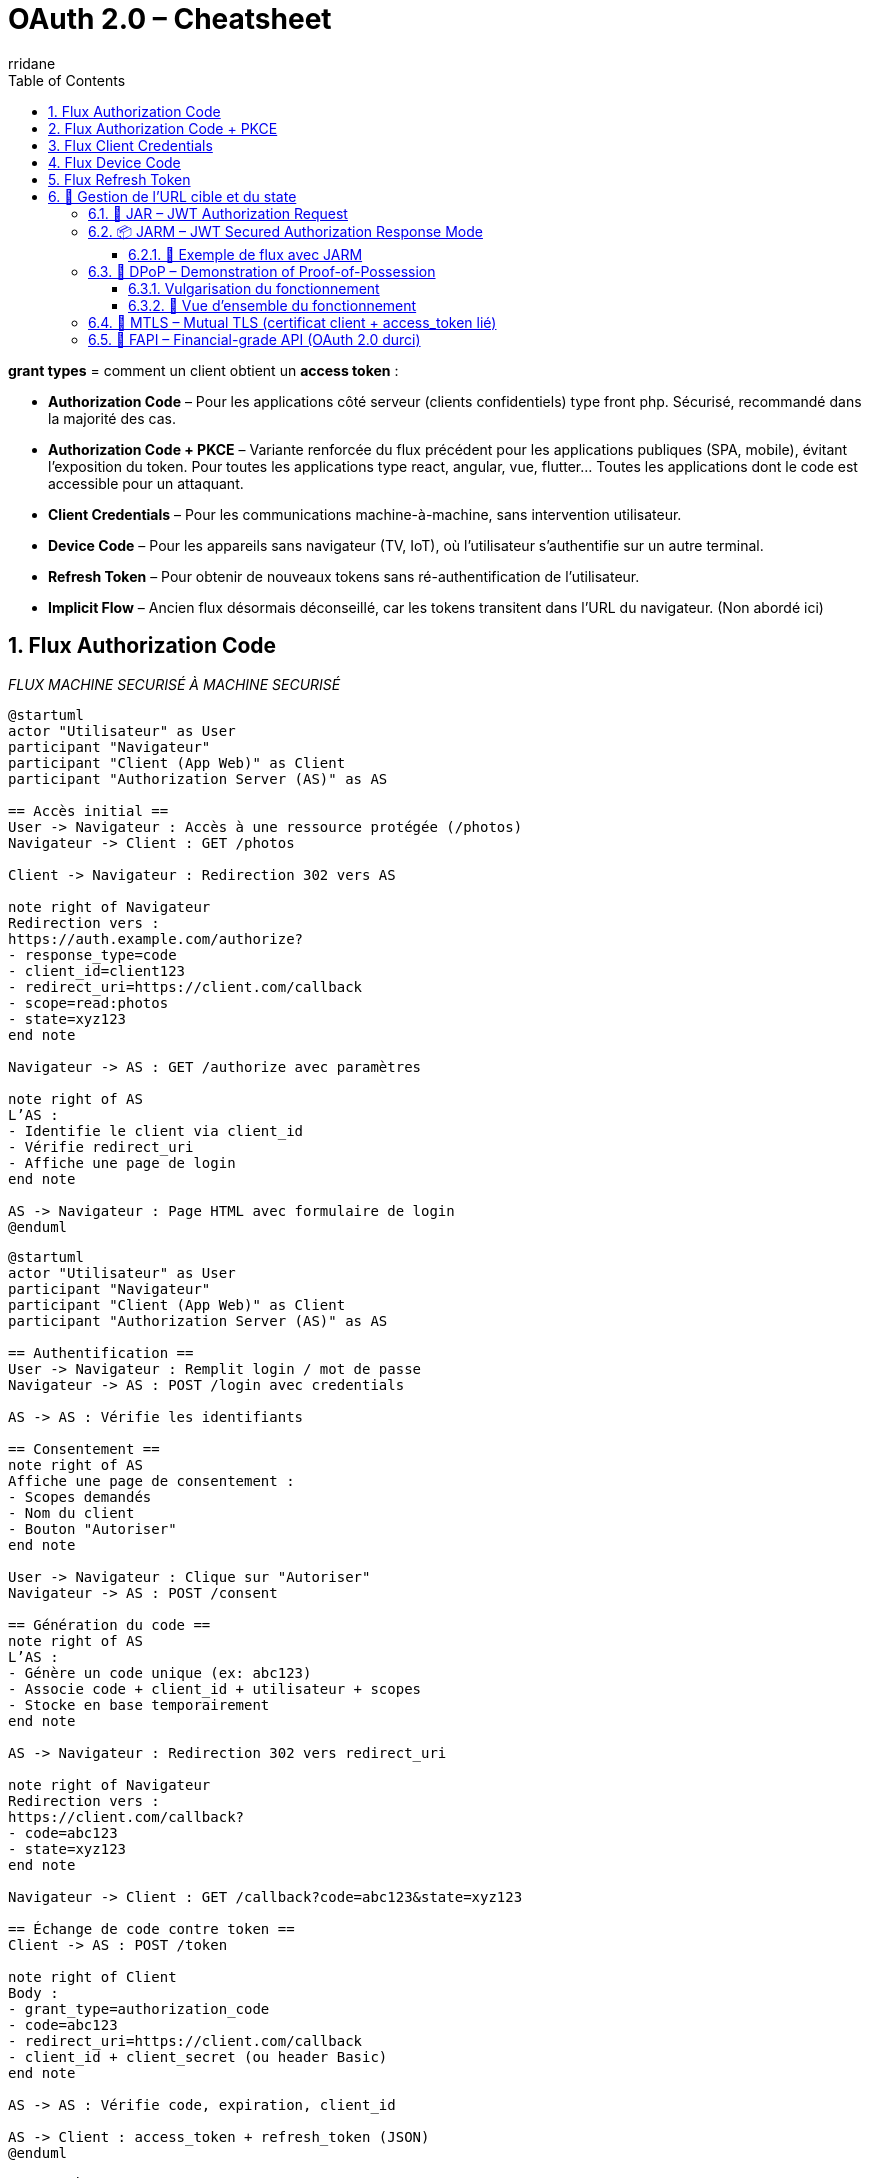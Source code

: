 :author-url: https://github.com/rridane
:author: rridane
:source-highlighter: rouge
:hardbreaks:
:table-caption!:
:toc: left
:toclevels: 3
:numbered:

= OAuth 2.0 – Cheatsheet

*grant types* = comment un client obtient un *access token* :

* *Authorization Code* – Pour les applications côté serveur (clients confidentiels) type front php. Sécurisé, recommandé dans la majorité des cas.
* *Authorization Code + PKCE* – Variante renforcée du flux précédent pour les applications publiques (SPA, mobile), évitant l’exposition du token. Pour toutes les applications type react, angular, vue, flutter... Toutes les applications dont le code est accessible pour un attaquant.
* *Client Credentials* – Pour les communications machine-à-machine, sans intervention utilisateur.
* *Device Code* – Pour les appareils sans navigateur (TV, IoT), où l’utilisateur s’authentifie sur un autre terminal.
* *Refresh Token* – Pour obtenir de nouveaux tokens sans ré-authentification de l’utilisateur.
* *Implicit Flow* – Ancien flux désormais déconseillé, car les tokens transitent dans l’URL du navigateur. (Non abordé ici)

== Flux Authorization Code

__FLUX MACHINE SECURISÉ À MACHINE SECURISÉ__

[plantuml]
----
@startuml
actor "Utilisateur" as User
participant "Navigateur"
participant "Client (App Web)" as Client
participant "Authorization Server (AS)" as AS

== Accès initial ==
User -> Navigateur : Accès à une ressource protégée (/photos)
Navigateur -> Client : GET /photos

Client -> Navigateur : Redirection 302 vers AS

note right of Navigateur
Redirection vers :
https://auth.example.com/authorize?
- response_type=code
- client_id=client123
- redirect_uri=https://client.com/callback
- scope=read:photos
- state=xyz123
end note

Navigateur -> AS : GET /authorize avec paramètres

note right of AS
L’AS :
- Identifie le client via client_id
- Vérifie redirect_uri
- Affiche une page de login
end note

AS -> Navigateur : Page HTML avec formulaire de login
@enduml
----

[plantuml]
----
@startuml
actor "Utilisateur" as User
participant "Navigateur"
participant "Client (App Web)" as Client
participant "Authorization Server (AS)" as AS

== Authentification ==
User -> Navigateur : Remplit login / mot de passe
Navigateur -> AS : POST /login avec credentials

AS -> AS : Vérifie les identifiants

== Consentement ==
note right of AS
Affiche une page de consentement :
- Scopes demandés
- Nom du client
- Bouton "Autoriser"
end note

User -> Navigateur : Clique sur "Autoriser"
Navigateur -> AS : POST /consent

== Génération du code ==
note right of AS
L’AS :
- Génère un code unique (ex: abc123)
- Associe code + client_id + utilisateur + scopes
- Stocke en base temporairement
end note

AS -> Navigateur : Redirection 302 vers redirect_uri

note right of Navigateur
Redirection vers :
https://client.com/callback?
- code=abc123
- state=xyz123
end note

Navigateur -> Client : GET /callback?code=abc123&state=xyz123

== Échange de code contre token ==
Client -> AS : POST /token

note right of Client
Body :
- grant_type=authorization_code
- code=abc123
- redirect_uri=https://client.com/callback
- client_id + client_secret (ou header Basic)
end note

AS -> AS : Vérifie code, expiration, client_id

AS -> Client : access_token + refresh_token (JSON)
@enduml
----

[source,http]
----
POST /token HTTP/1.1
Host: auth.example.com
Content-Type: application/x-www-form-urlencoded
Authorization: Basic base64(client_id:client_secret)
grant_type=authorization_code&
code=abc123&
redirect_uri=https://client.com/callback
----

Ou, sans en-tête Authorization :
[source,x-www-form-urlencoded]
----
POST /token HTTP/1.1
Host: auth.example.com
Content-Type: application/x-www-form-urlencoded
grant_type=authorization_code
&code=abc123
&redirect_uri=https://client.com/callback
&client_id=client123
&client_secret=secret456
----

== Flux Authorization Code + PKCE

PKCE (Proof Key for Code Exchange)

[plantuml]
----
@startuml
actor "Utilisateur" as User
participant "Navigateur (App SPA/Mobile)" as App
participant "Authorization Server (AS)" as AS

== Génération côté client ==
note right of App
Avant toute redirection :
- Génère un `code_verifier` (chaîne aléatoire)
- Calcule `code_challenge = BASE64URL(SHA256(code_verifier))`
end note

User -> App : Demande une ressource protégée
App -> AS : Redirection vers /authorize

note right of App
GET /authorize?
- response_type=code
- client_id=public123
- redirect_uri=https://app.com/callback
- code_challenge=xyz987
- code_challenge_method=S256
- scope=read:photos openid
- state=abc999
end note

App -> AS : GET /authorize avec code_challenge
AS -> App : Affiche page login / mot de passe
@enduml
----

[plantuml]
----
@startuml
actor "Utilisateur" as User
participant "Navigateur (App SPA/Mobile)" as App
participant "Authorization Server (AS)"

== Authentification ==
User -> App : Saisie identifiants
App -> AS : POST /login (username, password)
AS -> AS : Vérifie l'identité

== Consentement ==
note right of AS
Affiche consentement :
- Scopes demandés
- Client concerné
- Bouton "Autoriser"
end note

User -> App : Autorise les accès
App -> AS : POST /consent

== Redirection avec code ==
note right of AS
L’AS :
- Génère un code unique (auth code)
- L’associe au client + code_challenge + scopes
end note

AS -> App : Redirection 302 vers redirect_uri?code=abc123&state=abc999
App -> App : Extrait le code d'autorisation

== Échange avec code_verifier ==
App -> AS : POST /token

note right of App
POST :
- grant_type=authorization_code
- code=abc123
- redirect_uri=https://app.com/callback
- code_verifier = original string générée
- client_id = public123
(end note)

AS -> AS : Vérifie code + calcule SHA256(code_verifier)

note right of AS
Vérifie que :
SHA256(code_verifier) == code_challenge reçu à l’étape /authorize
end note

AS -> App : Renvoie access_token (+ id_token, refresh_token si OIDC)
@enduml
----

== Flux Client Credentials

__FLUX MACHINE À MACHINE (SANS UTILISATEUR )__

[plantuml]
----
@startuml
participant "Client (Backend Service)" as Client
participant "Authorization Server (AS)" as AS
participant "Resource Server (API)" as API

== Authentification ==
Client -> AS : POST /token

note right of Client
Body :
grant_type=client_credentials
client_id=backend-app
client_secret=s3cr3t
scope=read:logs (optionnel)
end note

AS -> AS : Vérifie client_id + client_secret
AS -> Client : access_token (JSON)

== Appel API ==
Client -> API : GET /resource
note right of Client
Authorization: Bearer <access_token>
end note

API -> Client : Données autorisées
@enduml
----

[source,http]
----
POST /token HTTP/1.1
Host: auth.example.com
Content-Type: application/x-www-form-urlencoded
Authorization: Basic base64(client_id:client_secret)
grant_type=client_credentials
&scope=read:logs

Ou sans en-tête Authorization, dans le corps :
[source,x-www-form-urlencoded]
grant_type=client_credentials
&client_id=backend-app
&client_secret=s3cr3t
&scope=read:logs
----

== Flux Device Code

Appareils **dépourvus de navigateur** ou avec **interface utilisateur limitée** (TV, consoles, imprimantes, IoT).

[plantuml]
----
@startuml
actor "Utilisateur" as User
participant "Device (Appareil)" as Device
participant "Authorization Server (AS)" as AS
participant "Navigateur (sur autre appareil)" as Browser
participant "Resource Server (API)" as API

== 1. Demande de code ==
Device -> AS : POST /device_authorization
note right of Device
Paramètres :
- client_id
- scope
end note

AS -> Device : device_code + user_code + verification_uri
note right of AS
Réponse :
- device_code
- user_code
- verification_uri
- verification_uri_complete
- expires_in
- interval
end note

== 2. L'utilisateur autorise ==
Device -> User : Affiche user_code + URL
User -> Browser : Va sur verification_uri
User -> AS : S’authentifie et saisit le user_code
AS -> User : Demande consentement
User -> AS : Autorise l’accès

== 3. Polling token ==
loop polling
Device -> AS : POST /token
note right of Device
Paramètres :
- grant_type=device_code
- device_code
- client_id
end note

AS -> Device : pending / slow_down / access_token
end loop

== 4. Accès API ==
Device -> API : Authorization: Bearer <access_token>
API -> Device : Données autorisées
@enduml
----

[source,http]
----
POST /device_authorization
Host: auth.example.com
Content-Type: application/x-www-form-urlencoded

client_id=client123&
scope=read:profile
----

Réponse :

[source,json]
----
{
  "device_code": "abc123xyz",
  "user_code": "XY12-ZZ45",
  "verification_uri": "https://auth.example.com/activate",
  "verification_uri_complete": "https://auth.example.com/activate?user_code=XY12-ZZ45",
  "expires_in": 1800,
  "interval": 5
}
----

L’appareil affiche :
----
Pour continuer, rendez-vous sur : https://auth.example.com/activate
Code : XY12-ZZ45
----

. Ouvre son navigateur sur un autre appareil
. Va sur la `verification_uri`
. S’authentifie (login/mot de passe)
. Saisit le `user_code`
. Accepte les scopes demandés

__Le device interroge régulièrement le serveur__

[source,http]
----
POST /token
Host: auth.example.com
Content-Type: application/x-www-form-urlencoded

grant_type=urn:ietf:params:oauth:grant-type:device_code&
device_code=abc123xyz&
client_id=client123
----

Réponses possibles :

* `authorization_pending` → l’utilisateur n’a pas encore validé
* `slow_down` → trop de requêtes
* `access_token` → succès

== Flux Refresh Token

Obtenir un nouveau `access_token` **sans interaction utilisateur**, une fois que le token d’origine a expiré.

.refresh_token avec client sûr
[plantuml]
----
@startuml
actor "Utilisateur" as User
participant "Client (App)" as Client
participant "Authorization Server (AS)" as AS
participant "Resource Server (API)" as API

== 1. Flux initial ==
User -> Client : Authentification initiale (ex: code)
Client -> AS : POST /token
AS -> Client : access_token + refresh_token

== 2. Appel API ==
Client -> API : Authorization: Bearer access_token
API -> Client : Données

== 3. Le token expire ==
note right of Client
access_token expiré (ex: 3600s)
end note

== 4. Rafraîchissement ==
Client -> AS : POST /token
note right of Client
Paramètres :
- grant_type=refresh_token
- refresh_token
- client_id (+ client_secret si confidentiel)
end note

AS -> Client : Nouveau access_token (+ refresh_token si rotation)
@enduml
----

.client publique non sûr (pkce)

[plantuml]
----
@startuml
actor "Utilisateur" as User
participant "Client (SPA – public)" as Client
participant "Authorization Server (AS)" as AS
participant "Resource Server (API)" as API

== 1. Flux initial ==
User -> Client : Authentification initiale (avec PKCE)
Client -> AS : POST /token (code + code_verifier)
AS -> Client : access_token + refresh_token

== 2. Appel API ==
Client -> API : Authorization: Bearer access_token
API -> Client : Données

== 3. Le token expire ==
note right of Client
access_token expiré (ex: 3600s)
end note

== 4. Rafraîchissement ==
Client -> AS : POST /token

note right of Client
Paramètres :
- grant_type=refresh_token
- refresh_token
- client_id
(N.B. : PAS de client_secret)
end note

AS -> Client : Nouveau access_token (+ refresh_token si rotation)
@enduml
----

[source,http]
----
POST /token HTTP/1.1
Host: auth.example.com
Content-Type: application/x-www-form-urlencoded
Authorization: Basic base64(client_id:client_secret)

grant_type=refresh_token
&refresh_token=def456uvw
----

Ou dans le corps :

[source,x-www-form-urlencoded]
----
grant_type=refresh_token
&client_id=client123
&client_secret=s3cr3t # Si applicable
&refresh_token=def456uvw
----

== 🔐 Gestion de l’URL cible et du state

----
state=csrf123___/photos/1234
----

Le format permet d’associer protection CSRF et redirection.

Une fois l’utilisateur redirigé vers le client avec `?code=abc123&state=csrf123___/photos/1234`, le client :

. vérifie la partie anti-CSRF (`csrf123`)
. récupère ou décode l’URL d’origine (`/photos/1234`)
. effectue la redirection finale vers la ressource cible

=== 🔐 JAR – JWT Authorization Request

*JAR* (JWT Authorization Request) : Envoyer une requête `/authorize` encapsulée dans un JWT signé

[source,http]
----
GET /authorize?request=eyJhbGciOiJSUzI1NiIsImtpZCI6ImtleS0xIn0... (JWT signé)
----

Ce JWT contient tous les paramètres OAuth habituels, comme :
- `client_id`
- `redirect_uri`
- `response_type`
- `scope`
- `state`
- `exp`, `aud`, `iss` (normes JWT)

.En-tête (header)
[source,json]
----
{
  "alg": "RS256",
  "typ": "JWT",
  "kid": "client-key-1"
}
----

.Payload (claims)
[source,json]
----
{
  "response_type": "code",
  "client_id": "client123",
  "redirect_uri": "https://client.example.com/callback",
  "scope": "openid profile",
  "state": "abcXYZ123",
  "nonce": "n-0S6_WzA2Mj",
  "aud": "https://auth.example.com",
  "iss": "client123",
  "exp": 1710000000
}
----

Signée avec la clé privée du client, référencée par `kid`.
Le client fournit une URL lors de son enregistrement (statique ou dynamique) :

[source,json]
----
{
  "client_id": "client123",
  "jwks_uri": "https://client.example.com/jwks.json"
}
----

Exemple de `jwks.json` publié par le client :

[source,json]
----
{
  "keys": [
    {
      "kty": "RSA",
      "kid": "client-key-1",
      "use": "sig",
      "alg": "RS256",
      "n": "MIIBIjANBgkqhk...",  // clé publique modulaire (base64url)
      "e": "AQAB"
    }
  ]
}
----

Ou via `jwks` inline à l’enregistrement

[source,json]
----
{
  "client_id": "client123",
  "jwks": {
    "keys": [ ... ] // même format que ci-dessus
  }
}
----

=== 📦 JARM – JWT Secured Authorization Response Mode

JARM (*JWT Secured Authorization Response Mode*) permet à l’Authorization Server de **renvoyer la réponse `/authorize` encapsulée dans un JWT signé**, au lieu de transmettre les paramètres (`code`, `state`, etc.) directement dans l’URL.

==== 🧭 Exemple de flux avec JARM

[source,http]
----
GET /authorize?response_mode=jwt
----

Au lieu d’un retour classique :
[source,http]
----
302 Found
Location: https://client.com/callback?code=abc123&state=xyz456
----

L’AS renvoie :
[source,http]
----
302 Found
Location: https://client.com/callback?response=eyJhbGciOiJSUzI1NiIsInR5cCI6IkpXVCJ9...
----

.En-tête
[source,json]
----
{
  "alg": "RS256",
  "kid": "as-key-1",
  "typ": "JWT"
}
----

.Payload
[source,json]
----
{
  "iss": "https://auth.example.com",
  "aud": "client123",
  "exp": 1710000000,
  "iat": 1709999400,
  "code": "abc123",
  "state": "xyz456",
  "redirect_uri": "https://client.com/callback"
}
----

.Signature
Signée par l’Authorization Server avec sa clé privée.

Le client doit :
. Vérifier la signature avec la clé publique de l’AS (`jwks_uri` de l’AS)
. Vérifier les claims `iss`, `aud`, `exp`
. Extraire le `code` et le `state` du payload

Comme pour tous les JWT OIDC, l’AS expose sa clé via son fichier de configuration OIDC :

[source,http]
----
GET /.well-known/openid-configuration
----

Extrait typique :
[source,json]
----
{
  "issuer": "https://auth.example.com",
  "jwks_uri": "https://auth.example.com/.well-known/jwks.json"
}
----

Le client récupère les clés :
[source,json]
----
{
  "keys": [
    {
      "kty": "RSA",
      "kid": "as-key-1",
      "alg": "RS256",
      "use": "sig",
      "n": "...",
      "e": "AQAB"
    }
  ]
}
----

=== 🔐 DPoP – Demonstration of Proof-of-Possession

DPoP (*Demonstration of Proof-of-Possession*) : Extension OAuth 2.0 visant à **protéger les access tokens contre le vol et le rejeu**.

==== Vulgarisation du fonctionnement

Dans chaque access_token on trouve une clé publique, il s'agit tout simplement de celle fournie par le client, lors de la demande de token. Le client peut mettre la clé publique de son choix. La seule condition est que si il utilise cet access_token il doit prouver qu'il détient la clé privée associée. Cela se fait via le champ DPoP, qui contient un jwt signé par la clé privée associée à la clé publique.

Autrement dit, l'utilisateur du token doit prouver qu'il détient la clé privée associée à la clé publique.

==== 🧭 Vue d’ensemble du fonctionnement

. Le client génère localement une **paire de clés** asymétriques (ex: EC P-256)
. Lors de l’appel `/token`, il envoie un JWT signé dans l’en-tête HTTP `DPoP`, qui contient :
- la **clé publique** dans le champ `jwk` de l’en-tête du JWT
- la méthode HTTP (`htm`)
- l’URL cible (`htu`)
- un `jti` unique
- un timestamp `iat`
- et est **signé avec la clé privée correspondant à la clé publique fournie**
. L’Authorization Server :
- extrait la **clé publique (`jwk`) de l’en-tête du JWT**
- vérifie que la signature est correcte avec cette clé
- **l’inclut dans l’`access_token`** via le champ `cnf.jwk`

. Lors des appels aux APIs, le client :
  - signe chaque requête avec un nouveau JWT DPoP
  - fournit le même `access_token`, précédé du mot-clé `DPoP`
. Le serveur de ressources :
  - vérifie que le JWT est signé avec la même clé publique que celle liée au token
  - rejette les appels dont la clé ne correspond pas ou dont le `jti` a déjà été vu (anti-rejeu)

[source,http]
----
POST /token
Host: auth.example.com
Authorization: Basic base64(client_id:client_secret)
Content-Type: application/x-www-form-urlencoded
DPoP: eyJhbGciOiJFUzI1NiIsInR5cCI6ImRwb3Arand0Iiwian... (JWT signé)

grant_type=authorization_code
&code=abc123
&redirect_uri=https://client.com/callback
----

L’en-tête `DPoP` est un JWT signé avec la **clé privée** du client.


.Header :
[source,json]
----
{
  "typ": "dpop+jwt",
  "alg": "ES256",
  "jwk": {
    "kty": "EC",
    "crv": "P-256",
    "x": "f83OJ3D2xF4U2hK2Y7KiGH2V",
    "y": "x_FEzRu9bktM6uZ7RzvJ2HiV"
  }
}
----

.Payload :
[source,json]
----
{
  "htu": "https://auth.example.com/token",
  "htm": "POST",
  "iat": 1723212345,
  "jti": "550e8400-e29b-41d4-a716-446655440000"
}
----

.Signature :
- Faite avec la **clé privée associée au `jwk` ci-dessus**
- Le `jti` est un ID **unique généré par le client**, utilisé pour l’anti-rejeu
- Le `iat` est un timestamp Unix (en secondes)
- Le `htm` (HTTP Method) et `htu` (Target URI) lient la preuve à la requête

L’Authorization Server inclut la **clé publique du client** dans le `access_token`, sous le champ `cnf.jwk`.

Exemple de payload JWT :

[source,json]
----
{
  "sub": "user123",
  "iss": "https://auth.example.com",
  "aud": "https://api.example.com",
  "scope": "read:profile",
  "exp": 1723216000,
  "cnf": {
    "jwk": {
      "kty": "EC",
      "crv": "P-256",
      "x": "f83OJ3D2xF4U2hK2Y7KiGH2V",
      "y": "x_FEzRu9bktM6uZ7RzvJ2HiV"
    }
  }
}
----

[source,http]
----
GET /me HTTP/1.1
Host: api.example.com
Authorization: DPoP eyJhbGciOiJIUzI1NiIsInR5cCI6IkpXVCJ9...
DPoP: eyJhbGciOiJFUzI1NiIsInR5cCI6ImRwb3Arand0Iiwian... (JWT signé)
----

* Le champ `Authorization` contient le `access_token`, précédé du mot-clé `DPoP` (et non `Bearer`)
* Le champ `DPoP` contient un **nouveau JWT signé**, généré pour cette requête spécifique

.Header :
[source,json]
----
{
  "typ": "dpop+jwt",
  "alg": "ES256",
  "jwk": { ... même que précédemment ... }
}
----

.Payload :
[source,json]
----
{
  "htu": "https://api.example.com/me",
  "htm": "GET",
  "iat": 1723212450,
  "jti": "7ca3c4a1-b1f3-43a6-9f4f-f9ea38cfcd99"
}
----

L’API doit vérifier :

* que le JWT DPoP est bien formé et non expiré
* que le `jwk` dans le header correspond au `cnf.jwk` du token
* que la signature est valide (avec la clé publique)
* que le `htm` et `htu` correspondent à la requête réelle
* que le `jti` n’a jamais été vu (anti-rejeu)

=== 🔐 MTLS – Mutual TLS (certificat client + access_token lié)

OAuth 2.0 **détourne mTLS** pour deux usages bien précis :

1. 🔐 **Authentification du client OAuth**
- Le client **présente son certificat** lors du handshake TLS vers `/token`
- Le serveur OAuth (AS) utilise ce certificat pour **identifier et authentifier le `client_id`**

- Deux modes sont possibles :

a. `tls_client_auth` : certificat signé par une CA connue, c'est le full handshake qui valide le certificat
b. `self_signed_tls_client_auth` : certificat auto-signé, mais dont la **clé publique est pré-enregistrée**, c'est l'étape /token qui valide le certificat en comparant la clé publique fournie avec celles enregistrées

2. 🔗 **Liaison de l’`access_token` à ce certificat**
- L’AS extrait l’empreinte SHA-256 du certificat présenté
- Il l’intègre dans le `access_token` (JWT) dans le champ `cnf.x5t#S256`
- Ainsi, **le token ne pourra être utilisé que via mTLS avec ce même certificat**

.tls_client_auth
[plantuml]
----
@startuml
actor "Client OAuth" as Client
participant "Auth Server" as AS
participant "TLS Layer" as TLS

== Connexion TLS mutualisée ==

Client -> TLS : ClientHello (propose mTLS)
TLS -> Client : CertificateRequest
Client -> TLS : Certificat X.509 signé (par CA)
note right of Client
Le client signe un challenge TLS
avec sa clé privée
end note
note right of TLS
Vérifie :
* Validité du CA
* Possession de la clé privée via challenge
end note
TLS -> AS : TLS OK, connexion établie

== Appel /token ==

Client -> AS : POST /token\n(client_id, grant_type, scope)
note right of AS
Compare le certificat reçu avec
celui attendu pour client_id
end note
AS -> AS : Calcule x5t#S256 du certificat
AS -> Client : access_token JWT\n(avec cnf.x5t#S256)
@enduml
----

.self_signed_tls_client_auth
[plantuml]
----
@startuml
actor "Client OAuth" as Client
participant "Auth Server" as AS
participant "TLS Layer" as TLS

== Connexion TLS mutualisée ==

Client -> TLS : ClientHello (propose mTLS)
TLS -> Client : CertificateRequest
Client -> TLS : Certificat X.509 auto-signé
note right of Client
Le client signe un challenge TLS
avec sa clé privée
end note
note right of TLS
Vérifie :
* Possession de la clé privée via challenge
⚠️ Pas de vérification de l’émetteur (auto-signé)
end note
TLS -> AS : TLS OK, connexion établie

== Appel /token ==

Client -> AS : POST /token\n(client_id, grant_type, scope)
note right of AS
Compare la **clé publique** du certificat TLS
avec celle enregistrée pour ce `client_id`
end note
AS -> AS : Calcule x5t#S256 du certificat
AS -> Client : access_token JWT\n(avec cnf.x5t#S256)
@enduml
----

.Récupération du token (identique au deux flux)
[plantuml]
----
@startuml
actor "Client OAuth" as Client
participant "API Server" as API
participant "TLS Layer" as TLS

== Connexion mTLS ==

Client -> TLS : ClientHello (mTLS)
TLS -> Client : CertificateRequest
Client -> TLS : Certificat X.509 (même que /token)
note right of Client
Le client signe un challenge TLS
avec sa clé privée
end note
note right of TLS
Vérifie :
* Validité du CA
* Possession de la clé privée via challenge
end note
TLS -> API : TLS OK, session établie

== Appel API ==

Client -> API : GET /data\nAuthorization: Bearer eyJ...
API -> API : Extrait le certificat de TLS
API -> API : Calcule x5t#S256
API -> API : Compare avec cnf.x5t du token

alt Correspondance OK
  API -> Client : ✅ Donne la ressource
else Mauvaise clé ou token volé
  API -> Client : ❌ 401 Unauthorized
end
@enduml
----

[source,http]
----
POST /token
Host: auth.example.com
Content-Type: application/x-www-form-urlencoded

grant_type=client_credentials
&client_id=backend-app
&scope=read:data
----

[source,json]
----
{
  "sub": "backend-app",
  "aud": "https://api.example.com",
  "exp": 1723216000,
  "scope": "read:data",
  "cnf": {
    "x5t#S256": "FhS7ey5eTxN0GqR5twF7K1v0Vya8lJcvZP9ZT2aPjSo"
  }
}
----

`cnf.x5t#S256` :
- empreinte SHA-256 du certificat **présenté à `/token`**
- encodée en base64url (format conforme à JWK Thumbprint)
- calculé comme ceci en accord avec la RFC 7638: thumbprint = base64url(SHA-256(canonicalized certificate))

> Utilisable **qu’avec ce même certificat** dans les appels aux APIs.

[source,http]
----
GET /me HTTP/1.1
Host: api.example.com
Authorization: Bearer eyJhbGciOiJSUzI1NiIs...
----

✔️ La requête est faite **en HTTPS avec mTLS**
✔️ Le **même certificat client** est présenté que lors de `/token`
✔️ Le serveur API :
- extrait ce certificat de la session TLS
- calcule son empreinte SHA-256
- la compare à `cnf.x5t#S256` dans le JWT

✅ Requête acceptée **uniquement si l’empreinte correspond**

=== 🔐 FAPI – Financial-grade API (OAuth 2.0 durci)

FAPI est une *spécification de l’OpenID Foundation* visant à sécuriser les APIs sensibles (finance, santé, identité…).

Elle repose entièrement sur OAuth 2.0, mais impose une *combinaison stricte de mécanismes existants* pour renforcer l’authentification, l’intégrité, la confidentialité et la non-répudiation.

.Exigences de FAPI
[cols="1,4a",options="header"]
|===
|Élément |Rôle

|*PKCE* (RFC 7636)
|Empêche le vol du code d'autorisation

|*JAR* – JWT Authorization Request
|Signature de la requête `/authorize` (intégrité + non-répudiation)

|*JARM* – JWT Authorization Response
|Signature de la réponse à `/authorize` (intégrité + vérifiabilité)

|*mTLS* ou *DPoP*
|Preuve de possession du client + liaison des tokens (`cnf`)

|*Access Token lié au certificat ou JWK*
|Via `cnf.x5t#S256` (mTLS) ou `cnf.jwk` (DPoP)

|*HTTP Message Signing*
|Protection des appels API contre la falsification

|*Scopes strictement limités*
|Principe du moindre privilège renforcé

|*Rotation obligatoire des refresh_token*
|Réduction de l'impact en cas de vol

|*Pas de token réutilisable hors preuve*
|Les tokens liés à un certificat ou une clé privée ne peuvent pas être réutilisés ailleurs
|===

[NOTE]
====
FAPI *n’est pas un nouveau protocole*, mais un *profil de sécurité OAuth 2.0 renforcé*, souvent requis en Open Banking (Royaume-Uni, UE…).
====

📖 https://openid.net/fapi/[Spécification officielle]

